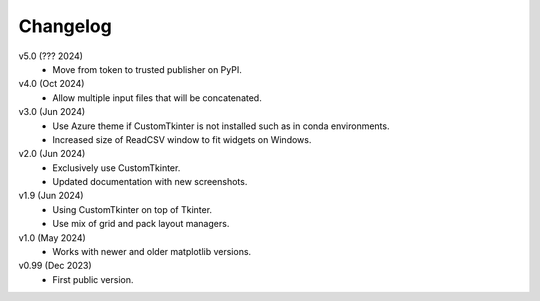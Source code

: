 Changelog
---------

v5.0 (??? 2024)
    * Move from token to trusted publisher on PyPI. 

v4.0 (Oct 2024)
    * Allow multiple input files that will be concatenated.

v3.0 (Jun 2024)
    * Use Azure theme if CustomTkinter is not installed such as in
      conda environments.
    * Increased size of ReadCSV window to fit widgets on Windows.

v2.0 (Jun 2024)
    * Exclusively use CustomTkinter.
    * Updated documentation with new screenshots.

v1.9 (Jun 2024)
    * Using CustomTkinter on top of Tkinter.
    * Use mix of grid and pack layout managers.

v1.0 (May 2024)
    * Works with newer and older matplotlib versions.

v0.99 (Dec 2023)
    * First public version.

